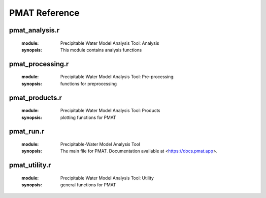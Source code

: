 **************
PMAT Reference
**************


---------------
pmat_analysis.r
---------------
	:module: Precipitable Water Model Analysis Tool: Analysis
	:synopsis: This module contains analysis functions

.. function:: exp.regression(t=NULL,mean.out)

	:detail: Function includes all of the stuff to generate the exponential regression model with intervals
	:param double t: training fraction
	:param list mean.out: the output of mean.filter
	:return: returns the data series and model statistics
	:rtype: list

.. function:: lin.regression(x,y)

	:detail: Linear regression function
	:param double x: the domain of the dataset
	:param double y: the range of the dataset
	:return: returns the data series and model statistics
	:rtype: list

.. function:: data.partition(x,y,tr.sz=0.7)

	:detail: splits the data into a training/testing set
	:param double x: domain of the data
	:param double y: range of the data
	:param double tr.sz: fraction of the data in the testing set
	:return: a list containing the training and testing sets
	:rtype: list

.. function:: iterative.analysis(obool,mean.out)

	:detail: computes regression statistics and outputs to a yaml file
	:param logical obool: determine whether to generate new _output.yml
	:param list mean.out: output of mean.filter
	:return: iterative stats and _output.yml
	:rtype: list

.. function:: lsvm(x,y,l,tr.sz=0.7,seed=sample(1:2^15,1))

	:detail: Generates a Linear Support Vector Machine and draws the decision hyperplane and support vectors
	:param double x: domain of dataset
	:param double y: range of dataset
	:param double l: labels of the dataset
	:param double tr.sz: fraction of data to be used for model training
	:param integer seed: the random seed
	:return: list of data, labels, and the coefficients
	:rtype: list

-----------------
pmat_processing.r
-----------------
	:module: Precipitable Water Model Analysis Tool: Pre-processing
	:synopsis: functions for preprocessing

.. function:: colscheme(range)

	:detail: a function that generates an array of colors based on the number of elements
	:param list range: a list of data series
	:return: a list of colors
	:rtype: list

.. function:: mean.filter(nan.out,n)

	:detail: filters the data based on the comparison of the daily std and the average std of the dataset
	:param list nan.out: the output of nan.filter
	:param integer n: threshold
	:return: an array of indicies for PWV values to be analyzed
	:rtype: list

.. function:: dna.filter(fover)

	:detail: removes data labels as Do Not Analyze
	:param list fover: overcast.filter results
	:return: overcast.filter results with DNA points removed
	:rtype: list

.. function:: nan.filter(stuff)

	:detail: removes nan values from a set of lists
	:param list stuff: list of arrays
	:return: returns list with filtered data and the indicies with nans
	:rtype: list

.. function:: inf.counter(bool,snsr_data,label)

	:detail: identifies the -Inf values
	:param logical bool: decides if -Inf is not replaced with NaN
	:param list snsr_data: the dataset
	:param character label: the identifer for the dataset (e.g. sky, gro, skyo, groo)
	:return: data set that replaces all -Infs for NaN (If bool == FALSE).
	:rtype: list

.. function:: index.norm(x)

	:detail: calculates the normalized index of the dataset
	:param double x: data range
	:return: an array of values between 0 and 1
	:rtype: double

.. function:: overcast.filter(col_con,col_date,col_com,pw_name,snsr_name,cloud_bool)

	:detail: Filters our data with overcast condition
	:param integer col_con: column index for condition labels
	:param integer col_date: column index for date stamp
	:param integer col_com: column index for comments
	:param list pw_name: pw measurement labels
	:param list snsr_name: sensor labels
	:param logical cloud_bool:
	:return: A list of lists containing either clear-sky/overcast data
	:rtype: list

.. function:: sky.processing(overcast)

	:detail: Computes average values and weighted averages
	:param list overcast: results of the overcast.filter function
	:return: series of arrays including average PWV, RH, etc.
	:rtype: list

---------------
pmat_products.r
---------------
	:module: Precipitable Water Model Analysis Tool: Products
	:synopsis: plotting functions for PMAT

.. function:: time.pwindex(datetime)

	:detail: Normalized PWV index for both clear sky and overcast data
	:param date: the datestamp of the data

.. function:: time.nth_range(range,title,color,leg.lab,ylab,datetime,overcast)

	:detail: Multirange Time Series plot series
	:param date: the datestamp of the data
	:param bool overcast: the condition of data (clear sky/overcast)

.. function:: time.composite(range,title,color,ylab,datetime,overcast)

	:detail: Time Series composite plot series
	:param date: the datestamp of the data
	:param bool overcast: the condition of data (clear sky/overcast)
	:return: A sky temperature time series plot

.. function:: time.mono_composite(range,title,ylab,datetime,overcast)

	:detail: Time Series composite plot series
	:param date: the datestamp of the data
	:param bool overcast: the condition of data (clear sky/overcast)
	:return: A sky temperature time series plot

.. function:: time.multiyear(range,title,color,datetime,ylab,overcast)


.. function:: analysis.nth_range(overcast,x,y,title,label,color,leg.lab)

	:detail: Super Average Plot with Exponential Fit
	:param bool overcast: the condition of data (clear sky/overcast)
	:return: A sky temperature time series plot

.. function:: analysis.regression(overcast,x,y,des,label,iter)

	:detail: Super Average Plot with Exponential Fit
	:param bool overcast: the condition of data (clear sky/overcast)
	:return: A sky temperature time series plot

.. function:: analysis.svm(model)


.. function:: pac.compare(overcast,des,x,y,angular,radial)

	:detail: Pac-Man plot of Super Average Plot
	:param bool overcast: the condition of data (clear sky/overcast)
	:return: A sky temperature time series plot

.. function:: pac.regression(overcast)

	:detail: Pac-Man residual plot
	:param bool overcast: the condition of data (clear sky/overcast)
	:return: A sky temperature time series plot

.. function:: chart.histogram(range,xlabel,title)

	:detail: Histograms of defined quantities
	:param range: a data range
	:param xlabel: the xaxis label
	:param title: the title of the histogram

.. function:: poster.plots(overcast,iter,mean.out)

	:detail: The set of all poster
	:param bool overcast: the condition of data (clear sky/overcast)
	:return: All available poster plots

.. function:: poster1(...)


.. function:: poster2(overcast,iter,mean.out)

	:detail: The analytics poster plot
	:param bool overcast: the condition of data (clear sky/overcast)

.. function:: sensor.chart(...)

	:detail: overcast distribution charts

.. function:: sensor.time(overcast)

	:detail: Instrumentation time series plots

.. function:: data.gen(overcast,dir)

	:detail: creates a datafile containing the date, avg temp, and avg pwv for a defined condition
	:param bool overcast: the condition of the data (clear sky/overcast)
	:param dir: directory path

.. function:: data.ml(dir)

	:detail: creates a datafile containing the machine learning relavant information
	:param dir: directory path

.. function:: data.step(seed,i,coef,r,S)


.. function:: data.final(dir,clear.len,over.len,train.len,nan.len,frac.kept,coef,std,rmse,overcast=args$overcast)


.. function:: visual.products(set,mean.out,datetime=datetime,overcast=args$overcast)

	:detail: saves plot sets
	:param character set: the set identifier
	:param logical overcast: ovecast boolean

----------
pmat_run.r
----------
	:module: Precipitable-Water Model Analysis Tool
	:synopsis: The main file for PMAT. Documentation available at <https://docs.pmat.app>.

--------------
pmat_utility.r
--------------
	:module: Precipitable Water Model Analysis Tool: Utility
	:synopsis: general functions for PMAT

.. function:: logg(msglevel,msg,dir=out.dir,lev="INFO")

	:detail: creates log entries for _log.txt
	:param character msglevel:
	:param character msg:
	:param character dir:
	:param character lev:

.. function:: aloha.first()

	:detail: shows first time user information

.. function:: aloha.startup()

	:detail: shows title banner for program

.. function:: aloha.closing()

	:detail: cleans up files and ends the program

.. function:: reset_time(datetime)

	:detail: A function that sets the time to 00:00:00
	:param character datetime: a Date or datetime object
	:return: A datetime object with time 00:00:00
	:rtype: double

.. function:: time_axis_init(date)

	:detail: A function that calculates the min, max, and position of the tick marks for
	:param double date: A date or datetime object
	:return: The max, min, and tick mark positions
	:rtype: list

.. function:: time_axis(datetime)

	:detail: A function that sets the x-axis format for time series plots
	:param double datetime: A date or datetime object

.. function:: stnd_title(des,overcast)

	:detail: A function that generates the title based on
	:param character des: the description of the plot
	:param logical overcast: the sky condition
	:return: a title string
	:rtype: character
